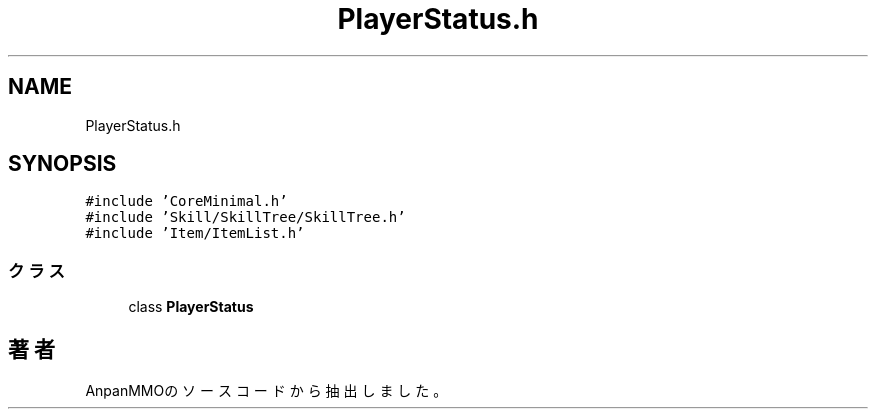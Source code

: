.TH "PlayerStatus.h" 3 "2018年12月20日(木)" "AnpanMMO" \" -*- nroff -*-
.ad l
.nh
.SH NAME
PlayerStatus.h
.SH SYNOPSIS
.br
.PP
\fC#include 'CoreMinimal\&.h'\fP
.br
\fC#include 'Skill/SkillTree/SkillTree\&.h'\fP
.br
\fC#include 'Item/ItemList\&.h'\fP
.br

.SS "クラス"

.in +1c
.ti -1c
.RI "class \fBPlayerStatus\fP"
.br
.in -1c
.SH "著者"
.PP 
 AnpanMMOのソースコードから抽出しました。
